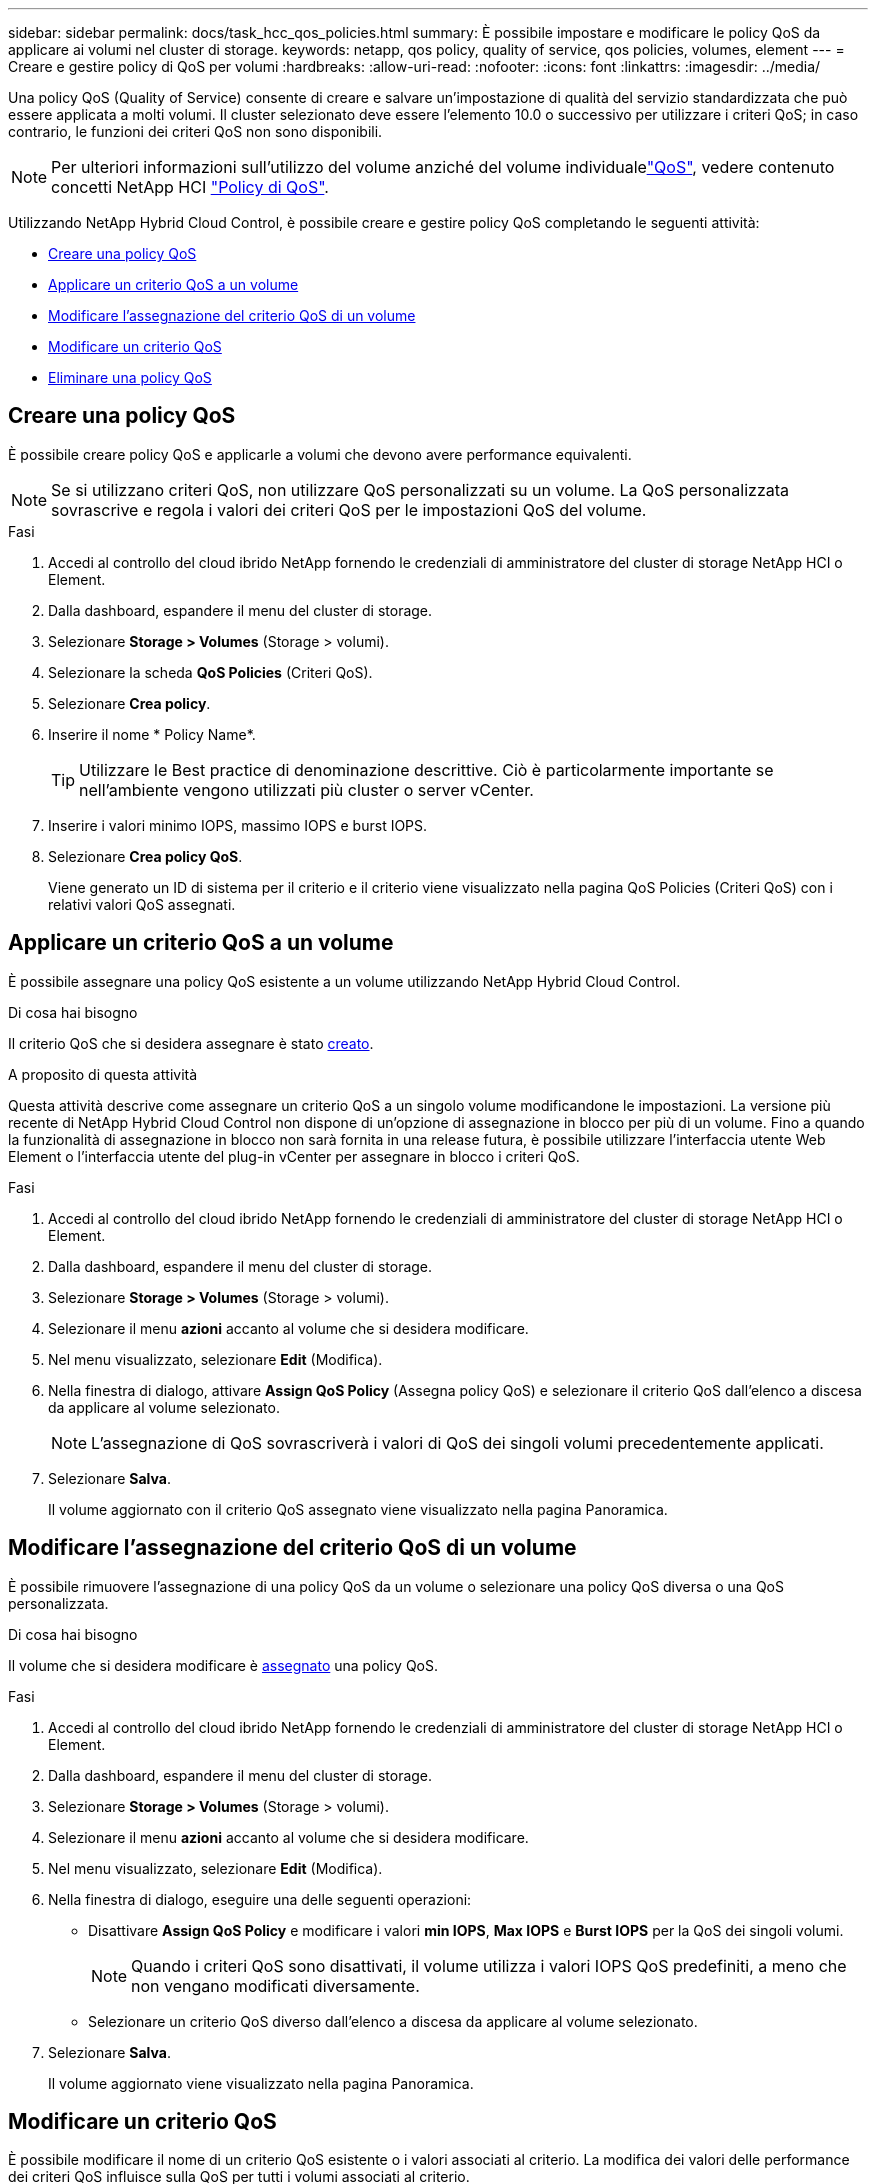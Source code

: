 ---
sidebar: sidebar 
permalink: docs/task_hcc_qos_policies.html 
summary: È possibile impostare e modificare le policy QoS da applicare ai volumi nel cluster di storage. 
keywords: netapp, qos policy, quality of service, qos policies, volumes, element 
---
= Creare e gestire policy di QoS per volumi
:hardbreaks:
:allow-uri-read: 
:nofooter: 
:icons: font
:linkattrs: 
:imagesdir: ../media/


[role="lead"]
Una policy QoS (Quality of Service) consente di creare e salvare un'impostazione di qualità del servizio standardizzata che può essere applicata a molti volumi. Il cluster selezionato deve essere l'elemento 10.0 o successivo per utilizzare i criteri QoS; in caso contrario, le funzioni dei criteri QoS non sono disponibili.


NOTE: Per ulteriori informazioni sull'utilizzo del volume anziché del volume individualelink:concept_hci_performance.html["QoS"], vedere contenuto concetti NetApp HCI link:concept_hci_performance.html#qos-policies["Policy di QoS"].

Utilizzando NetApp Hybrid Cloud Control, è possibile creare e gestire policy QoS completando le seguenti attività:

* <<Creare una policy QoS>>
* <<Applicare un criterio QoS a un volume>>
* <<Modificare l'assegnazione del criterio QoS di un volume>>
* <<Modificare un criterio QoS>>
* <<Eliminare una policy QoS>>




== Creare una policy QoS

È possibile creare policy QoS e applicarle a volumi che devono avere performance equivalenti.


NOTE: Se si utilizzano criteri QoS, non utilizzare QoS personalizzati su un volume. La QoS personalizzata sovrascrive e regola i valori dei criteri QoS per le impostazioni QoS del volume.

.Fasi
. Accedi al controllo del cloud ibrido NetApp fornendo le credenziali di amministratore del cluster di storage NetApp HCI o Element.
. Dalla dashboard, espandere il menu del cluster di storage.
. Selezionare *Storage > Volumes* (Storage > volumi).
. Selezionare la scheda *QoS Policies* (Criteri QoS).
. Selezionare *Crea policy*.
. Inserire il nome * Policy Name*.
+

TIP: Utilizzare le Best practice di denominazione descrittive. Ciò è particolarmente importante se nell'ambiente vengono utilizzati più cluster o server vCenter.

. Inserire i valori minimo IOPS, massimo IOPS e burst IOPS.
. Selezionare *Crea policy QoS*.
+
Viene generato un ID di sistema per il criterio e il criterio viene visualizzato nella pagina QoS Policies (Criteri QoS) con i relativi valori QoS assegnati.





== Applicare un criterio QoS a un volume

È possibile assegnare una policy QoS esistente a un volume utilizzando NetApp Hybrid Cloud Control.

.Di cosa hai bisogno
Il criterio QoS che si desidera assegnare è stato <<Creare una policy QoS,creato>>.

.A proposito di questa attività
Questa attività descrive come assegnare un criterio QoS a un singolo volume modificandone le impostazioni. La versione più recente di NetApp Hybrid Cloud Control non dispone di un'opzione di assegnazione in blocco per più di un volume. Fino a quando la funzionalità di assegnazione in blocco non sarà fornita in una release futura, è possibile utilizzare l'interfaccia utente Web Element o l'interfaccia utente del plug-in vCenter per assegnare in blocco i criteri QoS.

.Fasi
. Accedi al controllo del cloud ibrido NetApp fornendo le credenziali di amministratore del cluster di storage NetApp HCI o Element.
. Dalla dashboard, espandere il menu del cluster di storage.
. Selezionare *Storage > Volumes* (Storage > volumi).
. Selezionare il menu *azioni* accanto al volume che si desidera modificare.
. Nel menu visualizzato, selezionare *Edit* (Modifica).
. Nella finestra di dialogo, attivare *Assign QoS Policy* (Assegna policy QoS) e selezionare il criterio QoS dall'elenco a discesa da applicare al volume selezionato.
+

NOTE: L'assegnazione di QoS sovrascriverà i valori di QoS dei singoli volumi precedentemente applicati.

. Selezionare *Salva*.
+
Il volume aggiornato con il criterio QoS assegnato viene visualizzato nella pagina Panoramica.





== Modificare l'assegnazione del criterio QoS di un volume

È possibile rimuovere l'assegnazione di una policy QoS da un volume o selezionare una policy QoS diversa o una QoS personalizzata.

.Di cosa hai bisogno
Il volume che si desidera modificare è <<Applicare un criterio QoS a un volume,assegnato>> una policy QoS.

.Fasi
. Accedi al controllo del cloud ibrido NetApp fornendo le credenziali di amministratore del cluster di storage NetApp HCI o Element.
. Dalla dashboard, espandere il menu del cluster di storage.
. Selezionare *Storage > Volumes* (Storage > volumi).
. Selezionare il menu *azioni* accanto al volume che si desidera modificare.
. Nel menu visualizzato, selezionare *Edit* (Modifica).
. Nella finestra di dialogo, eseguire una delle seguenti operazioni:
+
** Disattivare *Assign QoS Policy* e modificare i valori *min IOPS*, *Max IOPS* e *Burst IOPS* per la QoS dei singoli volumi.
+

NOTE: Quando i criteri QoS sono disattivati, il volume utilizza i valori IOPS QoS predefiniti, a meno che non vengano modificati diversamente.

** Selezionare un criterio QoS diverso dall'elenco a discesa da applicare al volume selezionato.


. Selezionare *Salva*.
+
Il volume aggiornato viene visualizzato nella pagina Panoramica.





== Modificare un criterio QoS

È possibile modificare il nome di un criterio QoS esistente o i valori associati al criterio. La modifica dei valori delle performance dei criteri QoS influisce sulla QoS per tutti i volumi associati al criterio.

.Fasi
. Accedi al controllo del cloud ibrido NetApp fornendo le credenziali di amministratore del cluster di storage NetApp HCI o Element.
. Dalla dashboard, espandere il menu del cluster di storage.
. Selezionare *Storage > Volumes* (Storage > volumi).
. Selezionare la scheda *QoS Policies* (Criteri QoS).
. Selezionare il menu *azioni* accanto al criterio QoS che si desidera modificare.
. Selezionare *Modifica*.
. Nella finestra di dialogo *Edit QoS Policy* (Modifica policy QoS), modificare una o più delle seguenti opzioni:
+
** *Name*: Il nome definito dall'utente per la policy QoS.
** *IOPS min*: Il numero minimo di IOPS garantito per il volume. Valore predefinito = 50.
** *IOPS max*: Il numero massimo di IOPS consentito per il volume. Valore predefinito = 15.000.
** *Burst IOPS*: Il numero massimo di IOPS consentito per un breve periodo di tempo per il volume. Valore predefinito = 15.000.


. Selezionare *Salva*.
+
Il criterio QoS aggiornato viene visualizzato nella pagina QoS Policies (Criteri QoS).

+

TIP: È possibile selezionare il collegamento nella colonna *volumi attivi* per visualizzare un elenco filtrato dei volumi assegnati a tale criterio.





== Eliminare una policy QoS

È possibile eliminare una policy QoS se non è più necessaria. Quando si elimina un criterio QoS, tutti i volumi assegnati con il criterio mantengono i valori QoS precedentemente definiti dal criterio, ma come QoS dei singoli volumi. Qualsiasi associazione con la policy QoS eliminata viene rimossa.

.Fasi
. Accedi al controllo del cloud ibrido NetApp fornendo le credenziali di amministratore del cluster di storage NetApp HCI o Element.
. Dalla dashboard, espandere il menu del cluster di storage.
. Selezionare *Storage > Volumes* (Storage > volumi).
. Selezionare la scheda *QoS Policies* (Criteri QoS).
. Selezionare il menu *azioni* accanto al criterio QoS che si desidera modificare.
. Selezionare *Delete* (Elimina).
. Confermare l'azione.


[discrete]
== Trova ulteriori informazioni

* https://docs.netapp.com/us-en/vcp/index.html["Plug-in NetApp Element per server vCenter"^]
* https://docs.netapp.com/sfe-122/topic/com.netapp.ndc.sfe-vers/GUID-B1944B0E-B335-4E0B-B9F1-E960BF32AE56.html["Centro di documentazione NetApp SolidFire ed Element (versioni Centro documentazione)"^]

